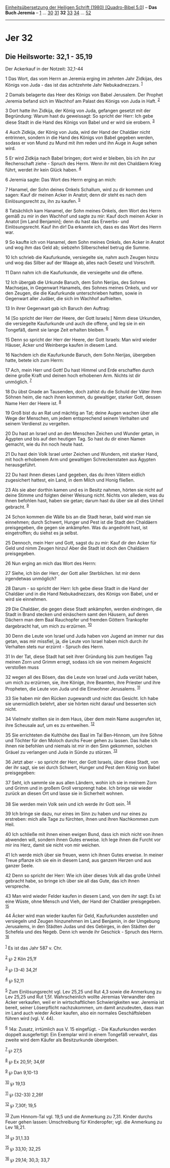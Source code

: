 :PROPERTIES:
:ID:       bcc8caeb-08ac-4afc-9c9e-487ed0948a1c
:END:
<<navbar>>
[[../index.html][Einheitsübersetzung der Heiligen Schrift (1980)
[Quadro-Bibel 5.0]]] -- *Das Buch Jeremia* -- [[file:Jer_1.html][1]] ...
[[file:Jer_30.html][30]] [[file:Jer_31.html][31]] *32*
[[file:Jer_33.html][33]] [[file:Jer_34.html][34]] ...
[[file:Jer_52.html][52]]

--------------

* Jer 32
  :PROPERTIES:
  :CUSTOM_ID: jer-32
  :END:

<<verses>>

<<v1>>
** Die Heilsworte: 32,1 - 35,19
   :PROPERTIES:
   :CUSTOM_ID: die-heilsworte-321---3519
   :END:
**** Der Ackerkauf in der Notzeit: 32,1-44
     :PROPERTIES:
     :CUSTOM_ID: der-ackerkauf-in-der-notzeit-321-44
     :END:
1 Das Wort, das vom Herrn an Jeremia erging im zehnten Jahr Zidkijas,
des Königs von Juda - das ist das achtzehnte Jahr Nebukadnezzars.
^{[[#fn1][1]]}

<<v2>>
2 Damals belagerte das Heer des Königs von Babel Jerusalem. Der Prophet
Jeremia befand sich im Wachhof am Palast des Königs von Juda in Haft.
^{[[#fn2][2]]}

<<v3>>
3 Dort hatte ihn Zidkija, der König von Juda, gefangen gesetzt mit der
Begründung: Warum hast du geweissagt: So spricht der Herr: Ich gebe
diese Stadt in die Hand des Königs von Babel und er wird sie erobern.
^{[[#fn3][3]]}

<<v4>>
4 Auch Zidkija, der König von Juda, wird der Hand der Chaldäer nicht
entrinnen, sondern in die Hand des Königs von Babel gegeben werden,
sodass er von Mund zu Mund mit ihm reden und ihn Auge in Auge sehen
wird.

<<v5>>
5 Er wird Zidkija nach Babel bringen; dort wird er bleiben, bis ich ihn
zur Rechenschaft ziehe - Spruch des Herrn. Wenn ihr mit den Chaldäern
Krieg führt, werdet ihr kein Glück haben. ^{[[#fn4][4]]}

<<v6>>
6 Jeremia sagte: Das Wort des Herrn erging an mich:

<<v7>>
7 Hanamel, der Sohn deines Onkels Schallum, wird zu dir kommen und
sagen: Kauf dir meinen Acker in Anatot; denn dir steht es nach dem
Einlösungsrecht zu, ihn zu kaufen. ^{[[#fn5][5]]}

<<v8>>
8 Tatsächlich kam Hanamel, der Sohn meines Onkels, dem Wort des Herrn
gemäß zu mir in den Wachhof und sagte zu mir: Kauf doch meinen Acker in
Anatot [im Land Benjamin]; denn du hast das Erwerbs- und
Einlösungsrecht. Kauf ihn dir! Da erkannte ich, dass es das Wort des
Herrn war.

<<v9>>
9 So kaufte ich von Hanamel, dem Sohn meines Onkels, den Acker in Anatot
und wog ihm das Geld ab; siebzehn Silberschekel betrug die Summe.

<<v10>>
10 Ich schrieb die Kaufurkunde, versiegelte sie, nahm auch Zeugen hinzu
und wog das Silber auf der Waage ab, alles nach Gesetz und Vorschrift.

<<v11>>
11 Dann nahm ich die Kaufurkunde, die versiegelte und die offene.

<<v12>>
12 Ich übergab die Urkunde Baruch, dem Sohn Nerijas, des Sohnes
Machsejas, in Gegenwart Hanamels, des Sohnes meines Onkels, und vor den
Zeugen, die die Kaufurkunde unterschrieben hatten, sowie in Gegenwart
aller Judäer, die sich im Wachhof aufhielten.

<<v13>>
13 In ihrer Gegenwart gab ich Baruch den Auftrag:

<<v14>>
14 [So spricht der Herr der Heere, der Gott Israels:] Nimm diese
Urkunden, die versiegelte Kaufurkunde und auch die offene, und leg sie
in ein Tongefäß, damit sie lange Zeit erhalten bleiben. ^{[[#fn6][6]]}

<<v15>>
15 Denn so spricht der Herr der Heere, der Gott Israels: Man wird wieder
Häuser, Äcker und Weinberge kaufen in diesem Land.

<<v16>>
16 Nachdem ich die Kaufurkunde Baruch, dem Sohn Nerijas, übergeben
hatte, betete ich zum Herrn:

<<v17>>
17 Ach, mein Herr und Gott! Du hast Himmel und Erde erschaffen durch
deine große Kraft und deinen hoch erhobenen Arm. Nichts ist dir
unmöglich. ^{[[#fn7][7]]}

<<v18>>
18 Du übst Gnade an Tausenden, doch zahlst du die Schuld der Väter ihren
Söhnen heim, die nach ihnen kommen, du gewaltiger, starker Gott, dessen
Name Herr der Heere ist. ^{[[#fn8][8]]}

<<v19>>
19 Groß bist du an Rat und mächtig an Tat; deine Augen wachen über alle
Wege der Menschen, um jedem entsprechend seinem Verhalten und seinem
Verdienst zu vergelten.

<<v20>>
20 Du hast an Israel und an den Menschen Zeichen und Wunder getan, in
Ägypten und bis auf den heutigen Tag. So hast du dir einen Namen
gemacht, wie du ihn noch heute hast.

<<v21>>
21 Du hast dein Volk Israel unter Zeichen und Wundern, mit starker Hand,
mit hoch erhobenem Arm und gewaltigen Schreckenstaten aus Ägypten
herausgeführt.

<<v22>>
22 Du hast ihnen dieses Land gegeben, das du ihren Vätern eidlich
zugesichert hattest, ein Land, in dem Milch und Honig fließen.

<<v23>>
23 Als sie aber dorthin kamen und es in Besitz nahmen, hörten sie nicht
auf deine Stimme und folgten deiner Weisung nicht. Nichts von alledem,
was du ihnen befohlen hast, haben sie getan; darum hast du über sie all
dies Unheil gebracht. ^{[[#fn9][9]]}

<<v24>>
24 Schon kommen die Wälle bis an die Stadt heran, bald wird man sie
einnehmen; durch Schwert, Hunger und Pest ist die Stadt den Chaldäern
preisgegeben, die gegen sie ankämpfen. Was du angedroht hast, ist
eingetroffen; du siehst es ja selbst.

<<v25>>
25 Dennoch, mein Herr und Gott, sagst du zu mir: Kauf dir den Acker für
Geld und nimm Zeugen hinzu! Aber die Stadt ist doch den Chaldäern
preisgegeben.

<<v26>>
26 Nun erging an mich das Wort des Herrn:

<<v27>>
27 Siehe, ich bin der Herr, der Gott aller Sterblichen. Ist mir denn
irgendetwas unmöglich?

<<v28>>
28 Darum - so spricht der Herr: Ich gebe diese Stadt in die Hand der
Chaldäer und in die Hand Nebukadnezzars, des Königs von Babel, und er
wird sie einnehmen.

<<v29>>
29 Die Chaldäer, die gegen diese Stadt ankämpfen, werden eindringen, die
Stadt in Brand stecken und einäschern samt den Häusern, auf deren
Dächern man dem Baal Rauchopfer und fremden Göttern Trankopfer
dargebracht hat, um mich zu erzürnen. ^{[[#fn10][10]]}

<<v30>>
30 Denn die Leute von Israel und Juda haben von Jugend an immer nur das
getan, was mir missfiel, ja, die Leute von Israel haben mich durch ihr
Verhalten stets nur erzürnt - Spruch des Herrn.

<<v31>>
31 In der Tat, diese Stadt hat seit ihrer Gründung bis zum heutigen Tag
meinen Zorn und Grimm erregt, sodass ich sie von meinem Angesicht
verstoßen muss

<<v32>>
32 wegen all des Bösen, das die Leute von Israel und Juda verübt haben,
um mich zu erzürnen, sie, ihre Könige, ihre Beamten, ihre Priester und
ihre Propheten, die Leute von Juda und die Einwohner Jerusalems.
^{[[#fn11][11]]}

<<v33>>
33 Sie haben mir den Rücken zugewandt und nicht das Gesicht. Ich habe
sie unermüdlich belehrt, aber sie hörten nicht darauf und besserten sich
nicht.

<<v34>>
34 Vielmehr stellten sie in dem Haus, über dem mein Name ausgerufen ist,
ihre Scheusale auf, um es zu entweihen. ^{[[#fn12][12]]}

<<v35>>
35 Sie errichteten die Kulthöhe des Baal im Tal Ben-Hinnom, um ihre
Söhne und Töchter für den Moloch durchs Feuer gehen zu lassen. Das habe
ich ihnen nie befohlen und niemals ist mir in den Sinn gekommen, solchen
Gräuel zu verlangen und Juda in Sünde zu stürzen. ^{[[#fn13][13]]}

<<v36>>
36 Jetzt aber - so spricht der Herr, der Gott Israels, über diese Stadt,
von der ihr sagt, sie sei durch Schwert, Hunger und Pest dem König von
Babel preisgegeben:

<<v37>>
37 Seht, ich sammle sie aus allen Ländern, wohin ich sie in meinem Zorn
und Grimm und in großem Groll versprengt habe. Ich bringe sie wieder
zurück an diesen Ort und lasse sie in Sicherheit wohnen.

<<v38>>
38 Sie werden mein Volk sein und ich werde ihr Gott sein.
^{[[#fn14][14]]}

<<v39>>
39 Ich bringe sie dazu, nur eines im Sinn zu haben und nur eines zu
erstreben: mich alle Tage zu fürchten, ihnen und ihren Nachkommen zum
Heil.

<<v40>>
40 Ich schließe mit ihnen einen ewigen Bund, dass ich mich nicht von
ihnen abwenden will, sondern ihnen Gutes erweise. Ich lege ihnen die
Furcht vor mir ins Herz, damit sie nicht von mir weichen.

<<v41>>
41 Ich werde mich über sie freuen, wenn ich ihnen Gutes erweise. In
meiner Treue pflanze ich sie ein in diesem Land, aus ganzem Herzen und
aus ganzer Seele.

<<v42>>
42 Denn so spricht der Herr: Wie ich über dieses Volk all das große
Unheil gebracht habe, so bringe ich über sie all das Gute, das ich ihnen
verspreche.

<<v43>>
43 Man wird wieder Felder kaufen in diesem Land, von dem ihr sagt: Es
ist eine Wüste, ohne Mensch und Vieh, der Hand der Chaldäer
preisgegeben. ^{[[#fn15][15]]}

<<v44>>
44 Äcker wird man wieder kaufen für Geld, Kaufurkunden ausstellen und
versiegeln und Zeugen hinzunehmen im Land Benjamin, in der Umgebung
Jerusalems, in den Städten Judas und des Gebirges, in den Städten der
Schefela und des Negeb. Denn ich wende ihr Geschick - Spruch des Herrn.
^{[[#fn16][16]]}\\
\\

^{[[#fnm1][1]]} Es ist das Jahr 587 v. Chr.

^{[[#fnm2][2]]} ℘ 2 Kön 25,1f

^{[[#fnm3][3]]} ℘ (3-4) 34,2f

^{[[#fnm4][4]]} ℘ 52,11

^{[[#fnm5][5]]} Zum Einlösungsrecht vgl. Lev 25,25 und Rut 4,3 sowie die
Anmerkung zu Lev 25,25 und Rut 1,5f. Wahrscheinlich wollte Jeremias
Verwandter den Acker verkaufen, weil er in wirtschaftlichen
Schwierigkeiten war. Jeremia ist bereit, seiner Löserpflicht
nachzukommen, um damit anzudeuten, dass man im Land auch wieder Äcker
kaufen, also ein normales Geschäftsleben führen wird (vgl. V. 44).

^{[[#fnm6][6]]} 14a: Zusatz, irrtümlich aus V. 15 eingefügt. - Die
Kaufurkunden werden doppelt ausgefertigt: Ein Exemplar wird in einem
Tongefäß verwahrt, das zweite wird dem Käufer als Besitzurkunde
übergeben.

^{[[#fnm7][7]]} ℘ 27,5

^{[[#fnm8][8]]} ℘ Ex 20,5f; 34,6f

^{[[#fnm9][9]]} ℘ Dan 9,10-13

^{[[#fnm10][10]]} ℘ 19,13

^{[[#fnm11][11]]} ℘ (32-33) 2,26f

^{[[#fnm12][12]]} ℘ 7,30f; 19,5

^{[[#fnm13][13]]} Zum Hinnom-Tal vgl. 19,5 und die Anmerkung zu 7,31.
Kinder durchs Feuer gehen lassen: Umschreibung für Kinderopfer; vgl. die
Anmerkung zu Lev 18,21.

^{[[#fnm14][14]]} ℘ 31,1.33

^{[[#fnm15][15]]} ℘ 33,10; 32,25

^{[[#fnm16][16]]} ℘ 29,14; 30,3; 33,7
